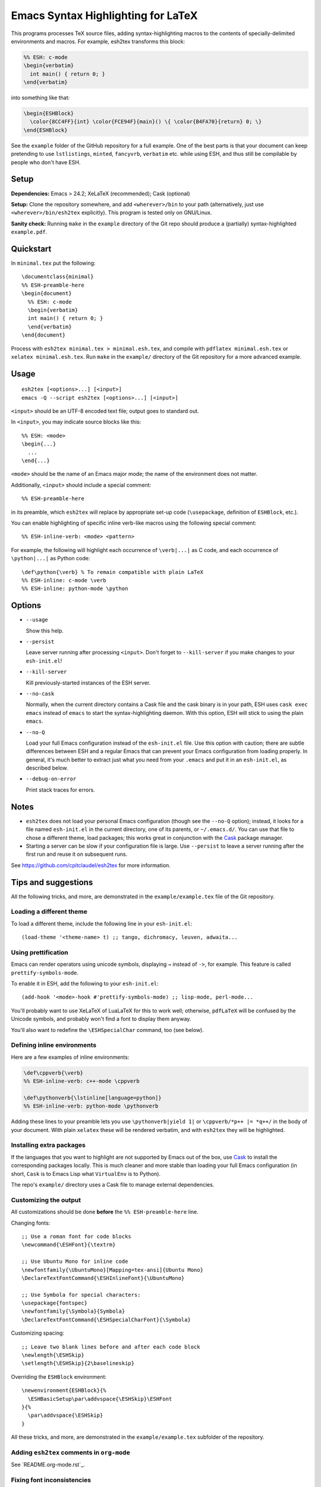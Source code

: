 =====================================
 Emacs Syntax Highlighting for LaTeX
=====================================

This programs processes TeX source files, adding syntax-highlighting macros to
the contents of specially-delimited environments and macros.  For example,
esh2tex transforms this block:

.. code:: latex

   %% ESH: c-mode
   \begin{verbatim}
     int main() { return 0; }
   \end{verbatim}

into something like that:

.. code:: latex

   \begin{ESHBlock}
     \color{8CC4FF}{int} \color{FCE94F}{main}() \{ \color{B4FA70}{return} 0; \}
   \end{ESHBlock}

See the ``example`` folder of the GitHub repository for a full example.  One of
the best parts is that your document can keep pretending to use ``lstlistings``,
``minted``, ``fancyvrb``, ``verbatim`` etc. while using ESH, and thus still be
compilable by people who don't have ESH.


Setup
=====

**Dependencies:** Emacs > 24.2; XeLaTeX (recommended); Cask (optional)

**Setup:** Clone the repository somewhere, and add ``<wherever>/bin`` to your path
(alternatively, just use ``<wherever>/bin/esh2tex`` explicitly).  This program
is tested only on GNU/Linux.

**Sanity check:** Running ``make`` in the ``example`` directory of the Git repo
should produce a (partially) syntax-highlighted ``example.pdf``.


Quickstart
==========

In ``minimal.tex`` put the following::

  \documentclass{minimal}
  %% ESH-preamble-here
  \begin{document}
    %% ESH: c-mode
    \begin{verbatim}
    int main() { return 0; }
    \end{verbatim}
  \end{document}

Process with ``esh2tex minimal.tex > minimal.esh.tex``, and compile with
``pdflatex minimal.esh.tex`` or ``xelatex minimal.esh.tex``. Run ``make`` in the
``example/`` directory of the Git repository for a more advanced example.


Usage
=====

::

  esh2tex [<options>...] [<input>]
  emacs -Q --script esh2tex [<options>...] [<input>]

``<input>`` should be an UTF-8 encoded text file; output goes to standard out.


In ``<input>``, you may indicate source blocks like this::

  %% ESH: <mode>
  \begin{...}
    ...
  \end{...}

``<mode>`` should be the name of an Emacs major mode; the name of the
environment does not matter.


Additionally, ``<input>`` should include a special comment::

  %% ESH-preamble-here

in its preamble, which ``esh2tex`` will replace by appropriate set-up code
(``\usepackage``, definition of ``ESHBlock``, etc.).


You can enable highlighting of specific inline verb-like macros using the
following special comment::

  %% ESH-inline-verb: <mode> <pattern>

For example, the following will highlight each occurrence of ``\verb|...|`` as C
code, and each occurrence of ``\python|...|`` as Python code::

  \def\python{\verb} % To remain compatible with plain LaTeX
  %% ESH-inline: c-mode \verb
  %% ESH-inline: python-mode \python

Options
=======

* ``--usage``

  Show this help.

* ``--persist``

  Leave server running after processing ``<input>``.  Don't forget to
  ``--kill-server`` if you make changes to your ``esh-init.el``!

* ``--kill-server``

  Kill previously-started instances of the ESH server.

* ``--no-cask``

  Normally, when the current directory contains a Cask file and the cask binary
  is in your path, ESH uses ``cask exec emacs`` instead of ``emacs`` to start
  the syntax-highlighting daemon.  With this option, ESH will stick to using
  the plain ``emacs``.

* ``--no-Q``

  Load your full Emacs configuration instead of the ``esh-init.el`` file.  Use
  this option with caution; there are subtle differences between ESH and a
  regular Emacs that can prevent your Emacs configuration from loading properly.
  In general, it's much better to extract just what you need from your
  ``.emacs`` and put it in an ``esh-init.el``, as described below.

* ``--debug-on-error``

  Print stack traces for errors.

Notes
=====

* ``esh2tex`` does not load your personal Emacs configuration (though see the
  ``--no-Q`` option); instead, it looks for a file named ``esh-init.el`` in the
  current directory, one of its parents, or ``~/.emacs.d/``.  You can use that
  file to chose a different theme, load packages; this works great in
  conjunction with the `Cask <https://github.com/cask/cask>`_ package manager.

* Starting a server can be slow if your configuration file is large.  Use
  ``--persist`` to leave a server running after the first run and reuse it on
  subsequent runs.

See https://github.com/cpitclaudel/esh2tex for more information.

Tips and suggestions
====================

All the following tricks, and more, are demonstrated in the
``example/example.tex`` file of the Git repository.

Loading a different theme
-------------------------

To load a different theme, include the following line in your ``esh-init.el``::

  (load-theme '<theme-name> t) ;; tango, dichromacy, leuven, adwaita...

Using prettification
--------------------

Emacs can render operators using unicode symbols, displaying ``→`` instead of
``->``, for example.  This feature is called ``prettify-symbols-mode``.

To enable it in ESH, add the following to your ``esh-init.el``::

  (add-hook '<mode>-hook #'prettify-symbols-mode) ;; lisp-mode, perl-mode...

You'll probably want to use XeLaTeX of LuaLaTeX for this to work well;
otherwise, ``pdfLaTeX`` will be confused by the Unicode symbols, and probably
won't find a font to display them anyway.

You'll also want to redefine the ``\ESHSpecialChar`` command, too (see below).

Defining inline environments
----------------------------

Here are a few examples of inline environments:

.. code:: latex

   \def\cppverb{\verb}
   %% ESH-inline-verb: c++-mode \cppverb

   \def\pythonverb{\lstinline[language=python]}
   %% ESH-inline-verb: python-mode \pythonverb

Adding these lines to your preamble lets you use ``\pythonverb|yield 1|`` or
``\cppverb/*p++ |= *q++/`` in the body of your document.  With plain ``xelatex``
these will be rendered verbatim, and with ``esh2tex`` they will be highlighted.

Installing extra packages
-------------------------

If the languages that you want to highlight are not supported by Emacs out of
the box, use `Cask <https://github.com/cask/cask>`_ to install the corresponding
packages locally.  This is much cleaner and more stable than loading your full
Emacs configuration (in short, ``Cask`` is to Emacs Lisp what ``VirtualEnv`` is
to Python).

The repo's ``example/`` directory uses a Cask file to manage external
dependencies.

Customizing the output
----------------------

All customizations should be done **before** the ``%% ESH-preamble-here`` line.

Changing fonts::

  ;; Use a roman font for code blocks
  \newcommand{\ESHFont}{\textrm}

  ;; Use Ubuntu Mono for inline code
  \newfontfamily{\UbuntuMono}[Mapping=tex-ansi]{Ubuntu Mono}
  \DeclareTextFontCommand{\ESHInlineFont}{\UbuntuMono}

  ;; Use Symbola for special characters:
  \usepackage{fontspec}
  \newfontfamily{\Symbola}{Symbola}
  \DeclareTextFontCommand{\ESHSpecialCharFont}{\Symbola}

Customizing spacing::

  ;; Leave two blank lines before and after each code block
  \newlength{\ESHSkip}
  \setlength{\ESHSkip}{2\baselineskip}

Overriding the ``ESHBlock`` environment::

  \newenvironment{ESHBlock}{%
    \ESHBasicSetup\par\addvspace{\ESHSkip}\ESHFont
  }{%
    \par\addvspace{\ESHSkip}
  }

All these tricks, and more, are demonstrated in the ``example/example.tex``
subfolder of the repository.

Adding ``esh2tex`` comments in ``org-mode``
-------------------------------------------

See `README.org-mode.rst`_.

Fixing font inconsistencies
---------------------------

If you're having font issues, try switching to XeLaTeX or LuaLaTeX.  ESH uses
Emacs' display engine to guess which characters need to use a fallback font;
this will work well if you use the same fonts in your ``esh-init.el``::

  (set-face-attribute 'default nil :family "Ubuntu Mono")
  (dolist (ft (fontset-list))
    (set-fontset-font ft 'unicode (font-spec :name "Ubuntu Mono"))
    (set-fontset-font ft 'unicode (font-spec :name "Symbola") nil 'append))

and in your XeLaTeX document::

  \usepackage{fontspec}
  \newfontfamily{\Symbola}{Symbola}
  \newfontfamily{\UbuntuMono}{Ubuntu Mono}

  \newcommand{\ESHFont}{\UbuntuMono}
  \DeclareTextFontCommand{\ESHInline}{\UbuntuMono}
  \DeclareTextFontCommand{\ESHSpecialChar}{\Symbola}

Using a different version of Emacs
----------------------------------

If the Emacs in your path isn't the right one, you can use the ``EMACS``
environment variable to let ESH know about the right one::

  EMACS=/Applications/Emacs.app/Contents/MacOS/Emacs esh2tex your-file.tex

Debugging
---------

If you run into issues, try getting the example (in the ``example`` folder of
the repository) to work.  If you can't make the example work, please open a
GitHub issue.

For more advanced debugging, you can load the ``esh`` package into Emacs, and
use ``M-x esh2tex-current-buffer`` on your TeX file::

  cask exec emacs -Q -L . -l esh your-file.tex
